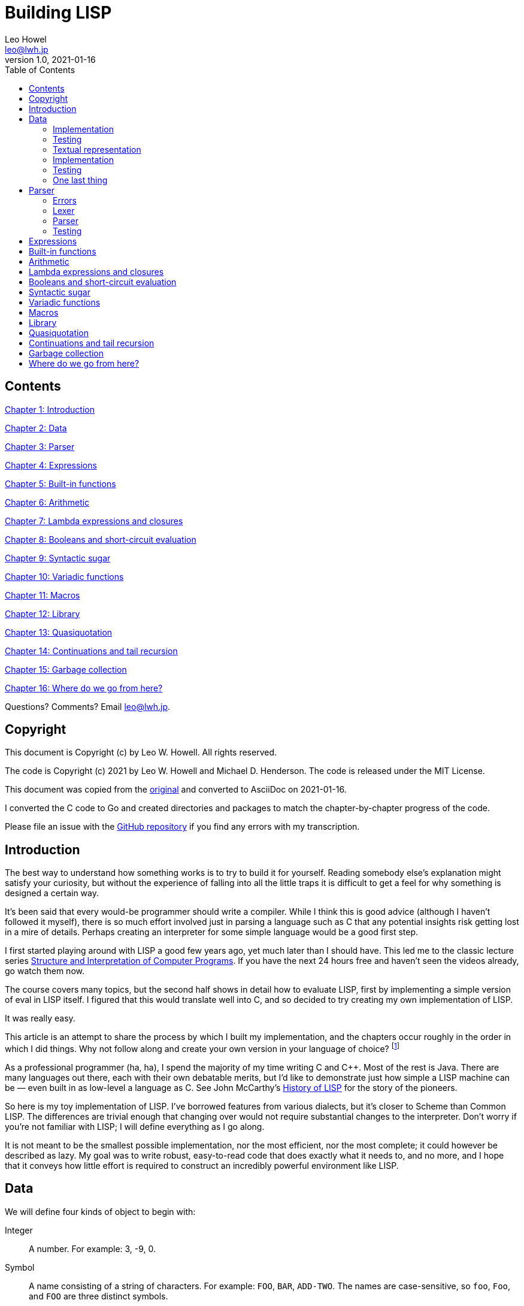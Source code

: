 = Building LISP
Leo Howel <leo@lwh.jp>
v1.0, 2021-01-16
:doctype: book
:sectnums:
:sectnumlevels: 5
:partnums:
:toc: right

:sectnums!:
== Contents
<<Introduction,Chapter 1: Introduction>>

<<Data,Chapter 2: Data>>

<<Parser,Chapter 3: Parser>>

<<Expressions,Chapter 4: Expressions>>

<<Built-in functions,Chapter 5: Built-in functions>>

<<Arithmetic,Chapter 6: Arithmetic>>

<<Lambda expressions and closures,Chapter 7: Lambda expressions and closures>>

<<Booleans and short-circuit evaluation,Chapter 8: Booleans and short-circuit evaluation>>

<<Syntactic sugar,Chapter 9: Syntactic sugar>>

<<Variadic functions,Chapter 10: Variadic functions>>

<<Macros,Chapter 11: Macros>>

<<Library,Chapter 12: Library>>

<<Quasiquotation,Chapter 13: Quasiquotation>>

<<Continuations and tail recursion,Chapter 14: Continuations and tail recursion>>

<<Garbage collection,Chapter 15: Garbage collection>>

<<Where do we go from here?,Chapter 16: Where do we go from here?>>

Questions? Comments? Email leo@lwh.jp.

== Copyright
This document is Copyright (c) by Leo W. Howell.
All rights reserved.

The code is Copyright (c) 2021 by Leo W. Howell and Michael D. Henderson.
The code is released under the MIT License.

This document was copied from the https://www.lwh.jp/lisp/index.html[original] and converted to AsciiDoc on 2021-01-16.

I converted the C code to Go and created directories and packages to match the chapter-by-chapter progress of the code.

Please file an issue with the https://github.com/mdhender/lisp[GitHub repository] if you find any errors with my transcription.

== Introduction
The best way to understand how something works is to try to build it for yourself. Reading somebody else's explanation might satisfy your curiosity, but without the experience of falling into all the little traps it is difficult to get a feel for why something is designed a certain way.

It's been said that every would-be programmer should write a compiler. While I think this is good advice (although I haven't followed it myself), there is so much effort involved just in parsing a language such as C that any potential insights risk getting lost in a mire of details. Perhaps creating an interpreter for some simple language would be a good first step.

I first started playing around with LISP a good few years ago, yet much later than I should have. This led me to the classic lecture series http://groups.csail.mit.edu/mac/classes/6.001/abelson-sussman-lectures/[Structure and Interpretation of Computer Programs]. If you have the next 24 hours free and haven't seen the videos already, go watch them now.

The course covers many topics, but the second half shows in detail how to evaluate LISP, first by implementing a simple version of eval in LISP itself. I figured that this would translate well into C, and so decided to try creating my own implementation of LISP.

It was really easy.

This article is an attempt to share the process by which I built my implementation, and the chapters occur roughly in the order in which I did things. Why not follow along and create your own version in your language of choice?
footnote:[If you are using a fancy language which supports something like eval, it would be cool to expose the native datatypes to the LISP environment.]

As a professional programmer (ha, ha), I spend the majority of my time writing C and C++. Most of the rest is Java. There are many languages out there, each with their own debatable merits, but I'd like to demonstrate just how simple a LISP machine can be — even built in as low-level a language as C. See John McCarthy's http://www-formal.stanford.edu/jmc/history/lisp/lisp.html[History of LISP] for the story of the pioneers.

So here is my toy implementation of LISP. I've borrowed features from various dialects, but it's closer to Scheme than Common LISP. The differences are trivial enough that changing over would not require substantial changes to the interpreter. Don't worry if you're not familiar with LISP; I will define everything as I go along.

It is not meant to be the smallest possible implementation, nor the most efficient, nor the most complete; it could however be described as lazy. My goal was to write robust, easy-to-read code that does exactly what it needs to, and no more, and I hope that it conveys how little effort is required to construct an incredibly powerful environment like LISP.

== Data
We will define four kinds of object to begin with:

Integer::
A number. For example: 3, -9, 0.
Symbol::
A name consisting of a string of characters. For example: `FOO`, `BAR`, `ADD-TWO`. The names are case-sensitive, so `foo`, `Foo`, and `FOO` are three distinct symbols.
NIL::
Represents "nothing". A bit like `nil` in Go and other languages.
Pair::
A pair consists of two elements, which for historical reasons are called *car* and *cdr*. Both can hold either an integer, a symbol, `NIL`, or a reference to another pair. The types of each element may be different.

Integers, symbols and NIL are called simple data. The term *atom* can refer to either a simple datum or a pair (purists may disagree on this point).

Note that integers and symbols are immutable, so we can think of two integers with the same value as being the same object. This is particularly useful for symbols, because it allows us to test for equality by comparing pointers.

=== Implementation
Let's declare some types to hold our data. There are many clever ways to store LISP objects efficiently, but for this implementation we will stick to a very simple scheme [please excuse the pun].

[source,go]
----
type AtomKind int
const ( // enums for AtomKind
	AtomKind_NIL AtomKind = iota
	AtomKind_Pair
	AtomKind_Symbol
	AtomKind_Integer
)

type Atom struct {
	kind    AtomKind
    integer int64
    pair    *Pair
    symbol  []byte
}

type Pair struct {
	atom [2]Atom
}
----

A few helper functions will be handy.

[source,go]
----
// nilp is a predicate that returns true if the argument is NIL.
func nilp(a Atom) bool { return a.kind == AtomKind_NIL }
----

The "p" in `nilp` stands for "predicate". Identifiers in Go may not contain question marks. There is no need to restrict our LISP implementation in that way, of course.

[source,go]
----
// car returns the car of a pair. panics if p is not a pair.
func car(p Atom) Atom { return p.pair.atom[0] }

// cdr returns the cdr of a pair. panics if p is not a pair.
func cdr(p Atom) Atom { return p.pair.atom[1] }
----

Integers and (pointers to) strings can be copied around, but we need to allocate pairs on the heap.

[source,go]
----
func cons(car, cdr Atom) Atom {
	return Atom{kind: AtomKind_Pair, pair: &Pair{atom: [2]Atom{car, cdr}}}
}
----

`cons` is a function to allocate a pair on the heap and assign its two elements.

At this point you will have noticed that using `cons` will leak memory the moment its return value is discarded. Go is a garbage-collected language, so this is not a problem for our implementation. (Note that a faster/smarter/different implementation would want to avoid allocating and collecting atoms, so it might implement a memory pool for atoms.)

Now we can start creating LISP objects. An integer:

[source,go]
----
func make_int(x int64) Atom {
	return Atom{kind: AtomKind_Integer, integer: x}
}
----

And a symbol:

[source,go]
----
func make_sym(s []byte) Atom {
	a := Atom{kind: AtomKind_Symbol, symbol: make([]byte, len(s), len(s))}
	copy(a.symbol, s)
	return a
}
----

We create a duplicate of the symbol value here so that the caller doesn't have to worry about managing buffers.

=== Testing

[source,go]
----
func TestMakeInt(t *testing.T) {
	for _, tt := range []struct {
		name    string
		integer int64
	}{
		{"a", 42},
	} {
		a := make_int(tt.integer)
		if !(a.kind == AtomKind_Integer) {
			t.Errorf("%s: expected AtomKind_Integer: got %d\n", tt.name, a.kind)
		}
		if !(tt.integer == a.integer) {
			t.Errorf("%s: expected %d: got %d\n", tt.name, tt.integer, a.integer)
		}
	}
}

func TestMakeSym(t *testing.T) {
	for _, tt := range []struct {
		name   string
		symbol string
	}{
		{"snake", "snake"},
	} {
		s := []byte(tt.symbol)
		a := make_sym(s)
		if !(a.kind == AtomKind_Symbol) {
			t.Errorf("%s: expected AtomKind_Symbol: got %d\n", tt.name, a.kind)
		}
		if !bytes.Equal(s, a.symbol) {
			t.Errorf("%s: expected %q: got %q\n", tt.name, tt.symbol, string(a.symbol))
		}
	}
}
----

=== Textual representation
We will write a pair like this:

[source,lisp]
----
(a . b)
----

where `a` is the car and `b` is the cdr.

By using the `cdr` of a pair to reference another pair, we can create a chain:

[source,lisp]
----
(a . (b . (c . (d . NIL))))
----

Notice that the `cdr` of the last pair is `NIL`. This signifies the end of the chain, and we call this structure a *list*. To avoid having to write a large number of brackets, we will write the previous list like this:

[source,lisp]
----
(a b c d)
----

Finally, if the `cdr` of the last pair in a list is not NIL, we will write this:
[source,lisp]
----
(p q . r)
----
which is equivalent to
[source,lisp]
----
(p . (q . r))
----
This is called an improper list.

=== Implementation
Printing an atom or list is simple.

[source,go]
----
func print_expr(a Atom) {
	fmt.Printf("%s", a.String())
}
----

By using recursion we can print arbitrarily complex data structures. (Actually that's not true: for a very deeply nested structure we will run out of stack space, and a self-referencing tree will never finish printing).

[source,go]
----
func (a Atom) String() string {
	switch a.kind {
	case AtomKind_NIL:
		return "NIL"
	case AtomKind_Integer:
		return fmt.Sprintf("%d", a.integer)
	case AtomKind_Symbol:
		return string(a.symbol)
	case AtomKind_Pair:
		sb := strings.Builder{}
		sb.WriteString("(")
		sb.WriteString(car(a).String())
		a = gcdr(a)
		for !nilp(a) {
			if a.kind != AtomKind_Pair {
				sb.WriteString(" . ")
				sb.WriteString(a.String())
				break
			}
			sb.WriteString(" ")
			sb.WriteString(car(a).String())
			a = gcdr(a)
		}
		sb.WriteString(")")
		return sb.String()
	}
	panic(fmt.Sprintf("assert(atom.kind %= %d)", a.kind))
}
----

=== Testing
See what print_expr does with various atoms:

|===
|Case|Atom|Output

|a|make_int(42)|42
|b|make_sym("FOO")|FOO
|c|cons(make_sym("X"), make_sym("Y"))|(X . Y)
|d|cons(make_int(1),cons(make_int(2),cons(make_int(3),nil)))|(1 2 3)
|===

[source,go]
----
func TestStringer(t *testing.T) {
	for _, tt := range []struct {
		name   string
		atom   Atom
		expect string
	}{
		{"a", make_int(42), "42"},
		{"b", make_sym([]byte("FOO")), "FOO"},
		{"c", cons(make_sym([]byte("X")), make_sym([]byte("Y"))), "(X . Y)"},
		{"d", cons(make_int(1), cons(make_int(2), cons(make_int(3), Atom{}))), "(1 2 3)"},
	} {
		a := tt.atom.String()
		if tt.expect != a {
			t.Errorf("%s: expected %q: got %q\n", tt.name, tt.expect, a)
		}
	}
}
----

All this is pretty trivial. We'll get on to some more interesting stuff in the next chapter.

=== One last thing
Remember we said that we would treat identical symbols as being the same object? We can enforce that by keeping track of all the symbols created, and returning the same atom if the same sequence of characters is requested subsequently.

Languages with a set or hashtable container make this easy, but we can use the LISP data structures already implemented to store the symbols in a list:

[source,go]
----
var sym_table Atom

func make_sym(s []byte) Atom {
	for p := sym_table; !nilp(p); p = cdr(p) {
		if bytes.Equal(car(p).symbol, s) {
			return car(p)
		}
	}
	a := Atom{kind: AtomKind_Symbol, symbol: make([]byte, len(s), len(s))}
	copy(a.symbol, s)
	sym_table = cons(a, sym_table)
	return a
}
----

Neat, huh? It's not particularly efficient, but it will do fine for now.

== Parser
The next stage in our project is parsing: taking a line of text from the user (or elsewhere), and creating the data objects it represents. Naturally the user might type something which does not represent an object according to our definitions, in which case we must have some way to signal an error.

=== Errors
Here is a definition of an Error type:

[source,go]
----
var ErrorEOF = errors.New("end-of-input")
var ErrorSyntax = errors.New("syntax error")
----

If, like me, you learned to program in BASIC on microcomputers, you will be familiar with the dreaded SYNTAX ERROR. Now is our chance to see things from the other side of the fence. Most of our functions from now on will return an Error to indicate whether and how something went wrong.

=== Lexer
I have no formal training in CS, but as far as I understand it the idea is to split a string up into tokens, which are both "words" and "punctuation", and discard any insignificant white space. So if the input is:

[source,lisp]
----
(foo bar)
----

Then the four tokens are `(`, `foo`, `bar`, and `)`.

So let's start by creating a lexer, which will return a slice containing the next token in a buffer.

[source,go]
----
// lex returns the next token along with the remaining input.
// it returns end-of-input if there is no input left to read.
func lex(input []byte) (token []byte, rest []byte, err error) {
	// skip leading whitespace
	input = bytes.TrimLeft(input, " \t\n")
	// return an error if no more input is left
	if len(input) == 0 {
		return nil, nil, ErrorEOF
	}
	// accept an open or close paren
	if input[0] == '(' || input[0] == ')' {
		return input[:1], input[1:], nil
	}
	// otherwise return all characters up to the first delimiter
	offset := bytes.IndexAny(input, "() \t\n")
	return input[:offset], input[offset:], nil
}
----
If our lexer hits the end of the string without finding a token (ie, the remainder of the string is entirely white space), it will return nil values for the token and remaining input. It will also return an error indicating end of input.

=== Parser
Now we can think about the parser itself. The entry point is read_expr, which will read a single (possibly complex) object and return the error status and a pointer to the remainder of the input.

[source,go]
----
func read_expr(input []byte) (a Atom, rest []byte, err error) {}
----

We know that expressions will be treated as lists, so we need another helper function to set the `cdr` on a pair. We'll call it `scdr`, for "set cdr." (Later we'll introduce a similar function for the `car`.)

[source,go]
----
// scdr set the cdr of a pair. panics if p is not a pair.
func scdr(p, a Atom) { p.pair.atom[1] = a }
----

We will first deal with the simple data: integers, symbols and `NIL`. If you have a regex library available then this is easy, but it's not too bad in plain Go either.

[source,go]
----
func parse_simple(input []byte) (a Atom, rest []byte, err error) {
	if token, rest := parse_integer(input); token != nil {
		i, err := strconv.ParseInt(string(token), 10, 0)
		return make_int(i), rest, err
	}
	if token, rest := parse_symbol(input); token != nil {
		if bytes.Equal(token, []byte("NIL")) {
			return Atom{}, rest, nil
		}
		return make_sym(token), rest, nil
	}
	panic("!")
}

func parse_integer(input []byte) (token, rest []byte) {
	lenToken := 0
	for lenToken < len(input) {
		r, w := utf8.DecodeRune(input[lenToken:])
		if unicode.IsDigit(r) {
			lenToken += w
		} else if lenToken == 0 && r == '+' {
			lenToken += w
		} else if lenToken == 0 && r == '-' {
			lenToken += w
		} else {
			break
		}
	}
	if lenToken == 0 || (lenToken == 1 && (input[0] == '+' || input[0] == '-')) {
		return nil, input
	}
	return input[:lenToken], input[lenToken:]
}

func parse_symbol(input []byte) (token, rest []byte) {
	lenToken := 0
	for lenToken < len(input) {
		r, w := utf8.DecodeRune(input[lenToken:])
		if unicode.IsLetter(r) {
			lenToken += w
		} else if unicode.IsSpace(r) {
			break
		} else if r == '+' || r == '-' || r == '_' {
			lenToken += w
		} else {
			break
		}
	}
	if lenToken == 0 || (lenToken == 1 && (input[0] == '+' || input[0] == '-')) {
		return nil, input
	}
	return input[:lenToken], input[lenToken:]
}
----

Notice two things: first, we are implementing a case-sensitive LISP, which is not the traditional behaviour. Secondly, `NIL` is a special case: it's parsed directly as AtomType_Nil, rather than leaving it as a symbol.

If you're familiar with the various dialects of LISP then you will know that `NIL` is not necessarily the same as `()`, the empty list. We could choose to treat `NIL` as a symbol which evaluates to itself, but for this project we will consider both representations to be exactly the same.

Next up are lists (including improper lists and pairs). The simplified list syntax makes this a little complicated, so we'll stick it all in a helper function. Once again recursion allows us to deal with nested lists.

[source,go]
----
// read_list returns a list. it assumes that it is called
// immediately after an opening paren is read in.
// it will read both proper and improper lists.
func read_list(input []byte) (a Atom, rest []byte, err error) {
	var result, tail, item Atom
	for {
		// read a token from the input in the hope that it will
		// be ')' or '.', which we can immediately handle.
		if token, rest, err := lex(input); err != nil {
			return Atom{}, rest, err
		} else if token[0] == ')' {
			// found the end of the list
			return result, rest, nil
		} else if token[0] == '.' && len(token) == 1 {
			// a single dot signals an improper (a/k/a dotted) list,
			// but it must not be the first thing in the list!
			if nilp(tail) {
				return Atom{}, token, ErrorSyntax
			}
			if item, rest, err = read_expr(rest); err != nil {
				return Atom{}, rest, err
			}
			// append to the result
			scdr(tail, item)
			// expect a closing paren
			token, rest, err = lex(rest)
			if err != nil || len(token) == 0 || token[0] != ')' {
				return Atom{}, rest, ErrorSyntax
			}
			return result, rest, nil
		}

		// ignore the token we just lexed and pass the entire input
		// buffer in to read the next expression. we have to because
		// that token could have started a list.
		item, rest, err = read_expr(input)
		if err != nil {
			return Atom{}, rest, err
		} else if nilp(tail) {
			// first item
			result = cons(item, Atom{})
			tail = result
		} else {
			scdr(tail, cons(item, Atom{}))
			tail = cdr(tail)
		}

		// make the rest of the input available for the next loop
		input = rest
	}
}
----

I dislike writing infinite loops, but this is the clearest layout I have come up with so far. Let me know if you can write a better one!

Finally we have `read_expr` itself, which is very simple now that we have done all of the hard work:

[source,go]
----
// read_expr reads the next expression from the input.
// that can be an atom, list, or NIL.
func read_expr(input []byte) (a Atom, rest []byte, err error) {
	token, rest, err := lex(input)
	if err != nil {
		return Atom{}, rest, err
	} else if token[0] == '(' {
		return read_list(rest)
	} else if token[0] == ')' {
		return Atom{}, rest, ErrorSyntax
	}
	// the parser wants to see only the current token and we
	// want to ensure that it parsed the entire token.
	a, excess, err := parse_simple(token)
	if len(excess) != 0 {
		// if we get here, there's a problem with the lex function.
		panic("assert(parse(token) should consume entire token)")
	}
	return a, rest, err
}
----
The check for a closing bracket will catch invalid forms such as `)` and `(X .)`.

There is some weirdness with the check for `excess` at the end. The `lex` function should return a single token; if the parse doesn't consume all of that token, then our lexer is broken. It shouldn't return that excess.

=== Testing
Go has a built-in test package, which we use to check that input is parsed correctly.

==== Lexer
[source,go]
----
func TestLex(t *testing.T) {
	for _, tt := range []struct {
		name   string
		input  string
		expect []string
		err    error
	}{
		{"a", "(foo bar)", []string{"(", "foo", "bar", ")"}, ErrorEOF},
		{"b", " ( ) ", []string{"(", ")"}, ErrorEOF},
		{"c", " ", []string{}, ErrorEOF},
	} {
		input := []byte(tt.input)
		var tokens [][]byte
		for len(input) != 0 {
			token, rest, err := lex(input)
			if err != nil {
				if tt.err == nil {
					t.Errorf("%s: unexpected error: %+v\n", tt.name, err)
				} else if !errors.Is(err, tt.err) {
					t.Errorf("%s: expected %+v: got %+v\n", tt.name, tt.err, err)
				}
				break
			}
			tokens = append(tokens, token)
			input = rest
		}
		if len(tt.expect) != len(tokens) {
			t.Errorf("%s: expected %d tokens: got %d\n", tt.name, len(tt.expect), len(tokens))
		}
		var got, expect [][]byte
		if len(tokens) < len(tt.expect) {
			got = make([][]byte, len(tt.expect), len(tt.expect))
			expect = make([][]byte, len(tt.expect), len(tt.expect))
		} else {
			got = make([][]byte, len(tokens), len(tokens))
			expect = make([][]byte, len(tokens), len(tokens))
		}
		for i, tok := range tt.expect {
			expect[i] = []byte(tok)
		}
		for i, tok := range tokens {
			got[i] = tok
		}
		for i := range expect {
			if expect[i] == nil {
				t.Errorf("%s: token %d: expected nil: got %q\n", tt.name, i, string(got[i]))
			} else if got[i] == nil {
				t.Errorf("%s: token %d: expected %q: got nil\n", tt.name, i, string(expect[i]))
			} else if !bytes.Equal(expect[i], got[i]) {
				t.Errorf("%s: token %d: expected %q: got %q\n", tt.name, i, string(expect[i]), string(got[i]))
			}
		}
	}
}
----

==== Parser
[source,go]
----
func TestParseInteger(t *testing.T) {
	for _, tt := range []struct {
		name  string
		input string
		token string
		rest  string
	}{
		{"a", "(foobar)", "", "(foobar)"},
		{"b", "42)", "42", ")"},
		{"c", "-42)", "-42", ")"},
		{"d", "+42)", "+42", ")"},
		{"e", "+foobar", "", "+foobar"},
	} {
		token, rest := parse_integer([]byte(tt.input))
		if tt.token != string(token) {
			t.Errorf("%s: expected token %q: got %q\n", tt.name, tt.token, string(token))
		}
		if tt.rest != string(rest) {
			t.Errorf("%s: expected rest %q: got %q\n", tt.name, tt.rest, string(rest))
		}
	}
}

func TestParseSymbol(t *testing.T) {
	for _, tt := range []struct {
		name  string
		input string
		token string
		rest  string
	}{
		{"a", "(foo bar)", "", "(foo bar)"},
		{"b", "foo bar)", "foo", " bar)"},
		{"c", " bar)", "", " bar)"},
		{"d", "bar)", "bar", ")"},
		{"e", ")", "", ")"},
	} {
		token, rest := parse_symbol([]byte(tt.input))
		if tt.token != string(token) {
			t.Errorf("%s: expected token %q: got %q\n", tt.name, tt.token, string(token))
		}
		if tt.rest != string(rest) {
			t.Errorf("%s: expected rest %q: got %q\n", tt.name, tt.rest, string(rest))
		}
	}
}
----

==== Read
For the reader, here's what our sample input looks like:
|===
|Case|Input|Output

|a|42|42
|b|(foo bar)|(FOO BAR)
|c|(s (t . u) v . (w . NIL))|(S (T . U) V W)
|d|()|NIL
|===

The table in our test function has some additional data (`rest` and `err`) so that we can add tests to catch syntax errors in the future. I actually used those when I was debugging the parser.

[source,go]
----
func TestRead(t *testing.T) {
	for _, tt := range []struct {
		name   string
		input  string
		expect string
		rest   string
		err    error
	}{
		{"a", "42", "42", "", nil},
		{"b", "(foo bar)", "(foo bar)", "", nil},
		{"c", " ( foo  bar ) ", "(foo bar)", " ", nil},
		{"d", "( s (t . u) v . (w . NIL))(foo)", "(s (t . u) v w)", "(foo)", nil},
		{"e", "()", "NIL", "", nil},
	} {
		a, rest, err := read_expr([]byte(tt.input))
		if err != nil {
			if tt.err == nil {
				t.Errorf("%s: unexpected error: %+v\n", tt.name, err)
			} else if !errors.Is(err, tt.err) {
				t.Errorf("%s: expected %+v: got %+v\n", tt.name, tt.err, err)
			}
			continue
		}
		if got := a.String(); tt.expect != got {
			t.Errorf("%s: expected %q: got %q\n", tt.name, tt.expect, got)
		}
		if tt.rest != string(rest) {
			t.Errorf("%s: expected rest %q: got %q\n", tt.name, tt.rest, string(rest))
		}
	}
}
----

Looks good! Remember that `()` is exactly the same as `NIL`, and that `(X Y)` is just another way of writing `(X . (Y . NIL))`.

== Expressions

== Built-in functions

== Arithmetic

== Lambda expressions and closures

== Booleans and short-circuit evaluation

== Syntactic sugar

== Variadic functions

== Macros

== Library

== Quasiquotation

== Continuations and tail recursion

== Garbage collection

== Where do we go from here?
